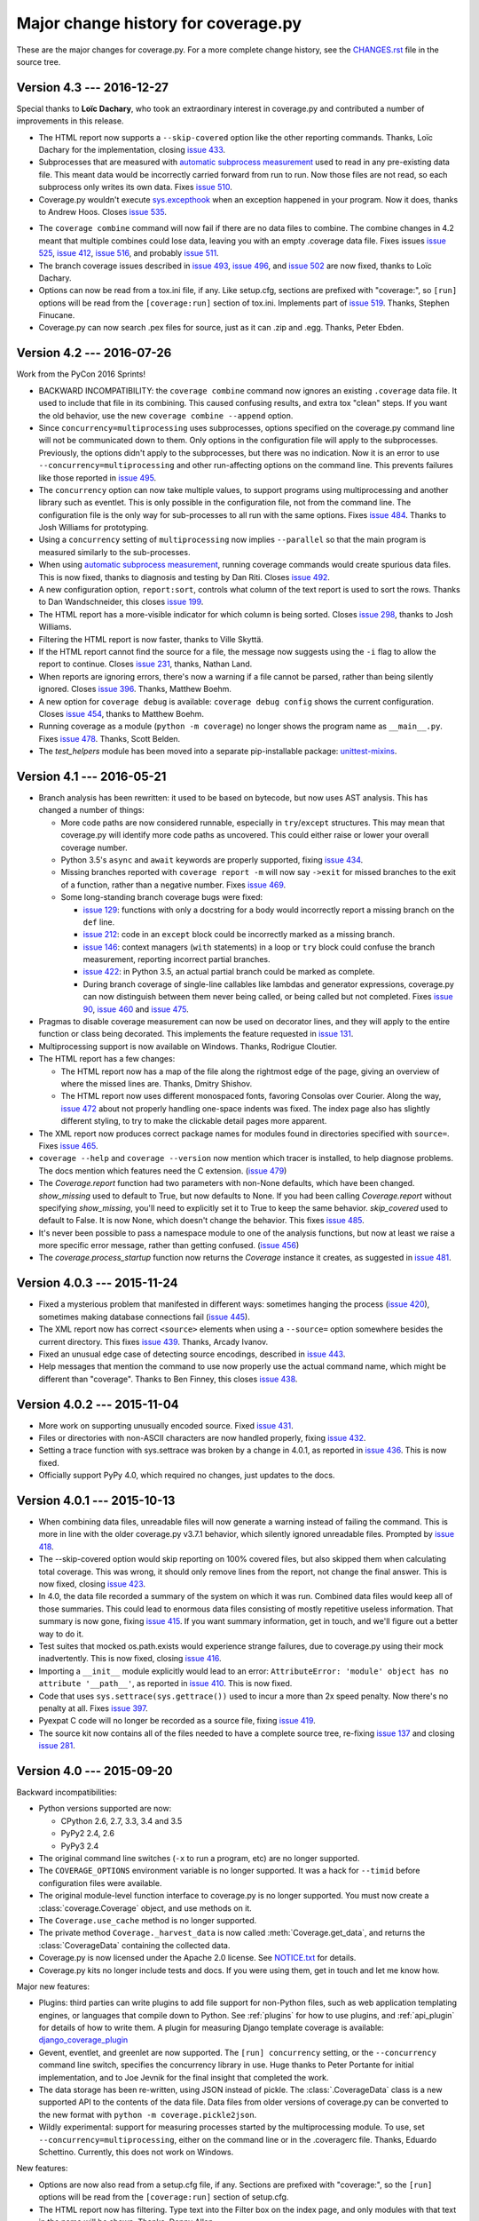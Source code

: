 .. Licensed under the Apache License: http://www.apache.org/licenses/LICENSE-2.0
.. For details: https://bitbucket.org/ned/coveragepy/src/default/NOTICE.txt

.. _changes:

====================================
Major change history for coverage.py
====================================

.. :history: 20090524T134300, brand new docs.
.. :history: 20090613T164000, final touches for 3.0
.. :history: 20090706T205000, changes for 3.0.1
.. :history: 20091004T170700, changes for 3.1
.. :history: 20091128T072200, changes for 3.2
.. :history: 20091205T161525, 3.2 final
.. :history: 20100221T151900, changes for 3.3
.. :history: 20100306T181400, changes for 3.3.1
.. :history: 20100725T211700, updated for 3.4.
.. :history: 20100820T151500, updated for 3.4b1
.. :history: 20100906T133800, updated for 3.4b2
.. :history: 20100919T163400, updated for 3.4 release.
.. :history: 20110604T214100, updated for 3.5b1
.. :history: 20110629T082200, updated for 3.5
.. :history: 20110923T081600, updated for 3.5.1
.. :history: 20120429T162100, updated for 3.5.2b1
.. :history: 20120503T233700, updated for 3.5.2
.. :history: 20120929T093100, updated for 3.5.3
.. :history: 20121129T060100, updated for 3.6b1.
.. :history: 20121223T180600, updated for 3.6b2.
.. :history: 20130105T173500, updated for 3.6
.. :history: 20131005T205700, updated for 3.7
.. :history: 20131212T213100, updated for 3.7.1
.. :history: 20150124T134800, updated for 4.0a4
.. :history: 20150802T174700, updated for 4.0b1
.. :history: 20150822T092800, updated for 4.0b2
.. :history: 20150919T072700, updated for 4.0
.. :history: 20151013T103000, updated for 4.0.1
.. :history: 20151104T050900, updated for 4.0.2
.. :history: 20151124T065800, updated for 4.0.3
.. :history: 20160110T125800, updated for 4.1b1
.. :history: 20160510T125200, updated for 4.1b3
.. :history: 20160521T074300, updated for 4.1
.. :history: 20161226T153200, updated for 4.3


These are the major changes for coverage.py.  For a more complete change
history, see the `CHANGES.rst`_ file in the source tree.

.. _CHANGES.rst: http://bitbucket.org/ned/coveragepy/src/tip/CHANGES.rst

.. module:: coverage

.. _changes_43:

Version 4.3 --- 2016-12-27
--------------------------

Special thanks to **Loïc Dachary**, who took an extraordinary interest in
coverage.py and contributed a number of improvements in this release.

- The HTML report now supports a ``--skip-covered`` option like the other
  reporting commands.  Thanks, Loïc Dachary for the implementation, closing
  `issue 433`_.

- Subprocesses that are measured with `automatic subprocess measurement`_ used
  to read in any pre-existing data file.  This meant data would be incorrectly
  carried forward from run to run.  Now those files are not read, so each
  subprocess only writes its own data. Fixes `issue 510`_.

- Coverage.py wouldn't execute `sys.excepthook`_ when an exception happened in
  your program.  Now it does, thanks to Andrew Hoos.  Closes `issue 535`_.

.. _sys.excepthook: https://docs.python.org/3/library/sys.html#sys.excepthook

- The ``coverage combine`` command will now fail if there are no data files to
  combine. The combine changes in 4.2 meant that multiple combines could lose
  data, leaving you with an empty .coverage data file. Fixes issues
  `issue 525`_, `issue 412`_, `issue 516`_, and probably `issue 511`_.

- The branch coverage issues described in `issue 493`_, `issue 496`_, and
  `issue 502`_ are now fixed, thanks to Loïc Dachary.

- Options can now be read from a tox.ini file, if any. Like setup.cfg, sections
  are prefixed with "coverage:", so ``[run]`` options will be read from the
  ``[coverage:run]`` section of tox.ini. Implements part of `issue 519`_.
  Thanks, Stephen Finucane.

- Coverage.py can now search .pex files for source, just as it can .zip and
  .egg.  Thanks, Peter Ebden.

.. _issue 412: https://bitbucket.org/ned/coveragepy/issues/412/coverage-combine-should-error-if-no
.. _issue 433: https://bitbucket.org/ned/coveragepy/issues/433/coverage-html-does-not-suport-skip-covered
.. _issue 493: https://bitbucket.org/ned/coveragepy/issues/493/confusing-branching-failure
.. _issue 496: https://bitbucket.org/ned/coveragepy/issues/496/incorrect-coverage-with-branching-and
.. _issue 502: https://bitbucket.org/ned/coveragepy/issues/502/incorrect-coverage-report-with-cover
.. _issue 510: https://bitbucket.org/ned/coveragepy/issues/510/erase-still-needed-in-42
.. _issue 511: https://bitbucket.org/ned/coveragepy/issues/511/version-42-coverage-combine-empties
.. _issue 516: https://bitbucket.org/ned/coveragepy/issues/516/running-coverage-combine-twice-deletes-all
.. _issue 519: https://bitbucket.org/ned/coveragepy/issues/519/coverage-run-sections-in-toxini-or-as
.. _issue 525: https://bitbucket.org/ned/coveragepy/issues/525/coverage-combine-when-not-in-parallel-mode
.. _issue 535: https://bitbucket.org/ned/coveragepy/issues/535/sysexcepthook-is-not-called


.. _changes_42:

Version 4.2 --- 2016-07-26
--------------------------

Work from the PyCon 2016 Sprints!

- BACKWARD INCOMPATIBILITY: the ``coverage combine`` command now ignores an
  existing ``.coverage`` data file.  It used to include that file in its
  combining.  This caused confusing results, and extra tox "clean" steps.  If
  you want the old behavior, use the new ``coverage combine --append`` option.

- Since ``concurrency=multiprocessing`` uses subprocesses, options specified on
  the coverage.py command line will not be communicated down to them.  Only
  options in the configuration file will apply to the subprocesses.
  Previously, the options didn't apply to the subprocesses, but there was no
  indication.  Now it is an error to use ``--concurrency=multiprocessing`` and
  other run-affecting options on the command line.  This prevents
  failures like those reported in `issue 495`_.

- The ``concurrency`` option can now take multiple values, to support programs
  using multiprocessing and another library such as eventlet.  This is only
  possible in the configuration file, not from the command line. The
  configuration file is the only way for sub-processes to all run with the same
  options.  Fixes `issue 484`_.  Thanks to Josh Williams for prototyping.

- Using a ``concurrency`` setting of ``multiprocessing`` now implies
  ``--parallel`` so that the main program is measured similarly to the
  sub-processes.

- When using `automatic subprocess measurement`_, running coverage commands
  would create spurious data files.  This is now fixed, thanks to diagnosis and
  testing by Dan Riti.  Closes `issue 492`_.

- A new configuration option, ``report:sort``, controls what column of the
  text report is used to sort the rows.  Thanks to Dan Wandschneider, this
  closes `issue 199`_.

- The HTML report has a more-visible indicator for which column is being
  sorted.  Closes `issue 298`_, thanks to Josh Williams.

- Filtering the HTML report is now faster, thanks to Ville Skyttä.

- If the HTML report cannot find the source for a file, the message now
  suggests using the ``-i`` flag to allow the report to continue. Closes
  `issue 231`_, thanks, Nathan Land.

- When reports are ignoring errors, there's now a warning if a file cannot be
  parsed, rather than being silently ignored.  Closes `issue 396`_. Thanks,
  Matthew Boehm.

- A new option for ``coverage debug`` is available: ``coverage debug config``
  shows the current configuration.  Closes `issue 454`_, thanks to Matthew
  Boehm.

- Running coverage as a module (``python -m coverage``) no longer shows the
  program name as ``__main__.py``.  Fixes `issue 478`_.  Thanks, Scott Belden.

- The `test_helpers` module has been moved into a separate pip-installable
  package: `unittest-mixins`_.

.. _automatic subprocess measurement: http://coverage.readthedocs.io/en/latest/subprocess.html
.. _issue 199: https://bitbucket.org/ned/coveragepy/issues/199/add-a-way-to-sort-the-text-report
.. _issue 231: https://bitbucket.org/ned/coveragepy/issues/231/various-default-behavior-in-report-phase
.. _issue 298: https://bitbucket.org/ned/coveragepy/issues/298/show-in-html-report-that-the-columns-are
.. _issue 396: https://bitbucket.org/ned/coveragepy/issues/396/coverage-xml-shouldnt-bail-out-on-parse
.. _issue 454: https://bitbucket.org/ned/coveragepy/issues/454/coverage-debug-config-should-be
.. _issue 478: https://bitbucket.org/ned/coveragepy/issues/478/help-shows-silly-program-name-when-running
.. _issue 484: https://bitbucket.org/ned/coveragepy/issues/484/multiprocessing-greenlet-concurrency
.. _issue 492: https://bitbucket.org/ned/coveragepy/issues/492/subprocess-coverage-strange-detection-of
.. _issue 495: https://bitbucket.org/ned/coveragepy/issues/495/branch-and-concurrency-are-conflicting
.. _unittest-mixins: https://pypi.python.org/pypi/unittest-mixins


.. _changes_41:

Version 4.1 --- 2016-05-21
--------------------------

- Branch analysis has been rewritten: it used to be based on bytecode, but now
  uses AST analysis.  This has changed a number of things:

  - More code paths are now considered runnable, especially in
    ``try``/``except`` structures.  This may mean that coverage.py will
    identify more code paths as uncovered.  This could either raise or lower
    your overall coverage number.

  - Python 3.5's ``async`` and ``await`` keywords are properly supported,
    fixing `issue 434`_.

  - Missing branches reported with ``coverage report -m`` will now say
    ``->exit`` for missed branches to the exit of a function, rather than a
    negative number.  Fixes `issue 469`_.

  - Some long-standing branch coverage bugs were fixed:

    - `issue 129`_: functions with only a docstring for a body would
      incorrectly report a missing branch on the ``def`` line.

    - `issue 212`_: code in an ``except`` block could be incorrectly marked as
      a missing branch.

    - `issue 146`_: context managers (``with`` statements) in a loop or ``try``
      block could confuse the branch measurement, reporting incorrect partial
      branches.

    - `issue 422`_: in Python 3.5, an actual partial branch could be marked as
      complete.

    - During branch coverage of single-line callables like lambdas and
      generator expressions, coverage.py can now distinguish between them never
      being called, or being called but not completed.  Fixes `issue 90`_,
      `issue 460`_ and `issue 475`_.

- Pragmas to disable coverage measurement can now be used on decorator lines,
  and they will apply to the entire function or class being decorated.  This
  implements the feature requested in `issue 131`_.

- Multiprocessing support is now available on Windows.  Thanks, Rodrigue
  Cloutier.

- The HTML report has a few changes:

  - The HTML report now has a map of the file along the rightmost edge of the
    page, giving an overview of where the missed lines are.  Thanks, Dmitry
    Shishov.

  - The HTML report now uses different monospaced fonts, favoring Consolas over
    Courier.  Along the way, `issue 472`_ about not properly handling one-space
    indents was fixed.  The index page also has slightly different styling, to
    try to make the clickable detail pages more apparent.

- The XML report now produces correct package names for modules found in
  directories specified with ``source=``.  Fixes `issue 465`_.

- ``coverage --help`` and ``coverage --version`` now mention which tracer is
  installed, to help diagnose problems. The docs mention which features need
  the C extension. (`issue 479`_)

- The `Coverage.report` function had two parameters with non-None defaults,
  which have been changed.  `show_missing` used to default to True, but now
  defaults to None.  If you had been calling `Coverage.report` without
  specifying `show_missing`, you'll need to explicitly set it to True to keep
  the same behavior.  `skip_covered` used to default to False. It is now None,
  which doesn't change the behavior.  This fixes `issue 485`_.

- It's never been possible to pass a namespace module to one of the analysis
  functions, but now at least we raise a more specific error message, rather
  than getting confused. (`issue 456`_)

- The `coverage.process_startup` function now returns the `Coverage` instance
  it creates, as suggested in `issue 481`_.

.. _issue 90: https://bitbucket.org/ned/coveragepy/issues/90/lambda-expression-confuses-branch
.. _issue 129: https://bitbucket.org/ned/coveragepy/issues/129/misleading-branch-coverage-of-empty
.. _issue 131: https://bitbucket.org/ned/coveragepy/issues/131/pragma-on-a-decorator-line-should-affect
.. _issue 146: https://bitbucket.org/ned/coveragepy/issues/146/context-managers-confuse-branch-coverage
.. _issue 212: https://bitbucket.org/ned/coveragepy/issues/212/coverage-erroneously-reports-partial
.. _issue 422: https://bitbucket.org/ned/coveragepy/issues/422/python35-partial-branch-marked-as-fully
.. _issue 434: https://bitbucket.org/ned/coveragepy/issues/434/indexerror-in-python-35
.. _issue 456: https://bitbucket.org/ned/coveragepy/issues/456/coverage-breaks-with-implicit-namespaces
.. _issue 460: https://bitbucket.org/ned/coveragepy/issues/460/confusing-html-report-for-certain-partial
.. _issue 461: https://bitbucket.org/ned/coveragepy/issues/461/multiline-asserts-need-too-many-pragma
.. _issue 465: https://bitbucket.org/ned/coveragepy/issues/465/coveragexml-produces-package-names-with-an
.. _issue 469: https://bitbucket.org/ned/coveragepy/issues/469/strange-1-line-number-in-branch-coverage
.. _issue 472: https://bitbucket.org/ned/coveragepy/issues/472/html-report-indents-incorrectly-for-one
.. _issue 475: https://bitbucket.org/ned/coveragepy/issues/475/generator-expression-is-marked-as-not
.. _issue 479: https://bitbucket.org/ned/coveragepy/issues/479/clarify-the-need-for-the-c-extension
.. _issue 481: https://bitbucket.org/ned/coveragepy/issues/481/asyncioprocesspoolexecutor-tracing-not
.. _issue 485: https://bitbucket.org/ned/coveragepy/issues/485/coveragereport-ignores-show_missing-and


.. _changes_403:

Version 4.0.3 --- 2015-11-24
----------------------------

- Fixed a mysterious problem that manifested in different ways: sometimes
  hanging the process (`issue 420`_), sometimes making database connections
  fail (`issue 445`_).

- The XML report now has correct ``<source>`` elements when using a
  ``--source=`` option somewhere besides the current directory.  This fixes
  `issue 439`_. Thanks, Arcady Ivanov.

- Fixed an unusual edge case of detecting source encodings, described in
  `issue 443`_.

- Help messages that mention the command to use now properly use the actual
  command name, which might be different than "coverage".  Thanks to Ben
  Finney, this closes `issue 438`_.

.. _issue 420: https://bitbucket.org/ned/coveragepy/issues/420/coverage-40-hangs-indefinitely-on-python27
.. _issue 438: https://bitbucket.org/ned/coveragepy/issues/438/parameterise-coverage-command-name
.. _issue 439: https://bitbucket.org/ned/coveragepy/issues/439/incorrect-cobertura-file-sources-generated
.. _issue 443: https://bitbucket.org/ned/coveragepy/issues/443/coverage-gets-confused-when-encoding
.. _issue 445: https://bitbucket.org/ned/coveragepy/issues/445/django-app-cannot-connect-to-cassandra


.. _changes_402:

Version 4.0.2 --- 2015-11-04
----------------------------

- More work on supporting unusually encoded source. Fixed `issue 431`_.

- Files or directories with non-ASCII characters are now handled properly,
  fixing `issue 432`_.

- Setting a trace function with sys.settrace was broken by a change in 4.0.1,
  as reported in `issue 436`_.  This is now fixed.

- Officially support PyPy 4.0, which required no changes, just updates to the
  docs.

.. _issue 431: https://bitbucket.org/ned/coveragepy/issues/431/couldnt-parse-python-file-with-cp1252
.. _issue 432: https://bitbucket.org/ned/coveragepy/issues/432/path-with-unicode-characters-various
.. _issue 436: https://bitbucket.org/ned/coveragepy/issues/436/disabled-coverage-ctracer-may-rise-from


.. _changes_401:

Version 4.0.1 --- 2015-10-13
----------------------------

- When combining data files, unreadable files will now generate a warning
  instead of failing the command.  This is more in line with the older
  coverage.py v3.7.1 behavior, which silently ignored unreadable files.
  Prompted by `issue 418`_.

- The --skip-covered option would skip reporting on 100% covered files, but
  also skipped them when calculating total coverage.  This was wrong, it should
  only remove lines from the report, not change the final answer.  This is now
  fixed, closing `issue 423`_.

- In 4.0, the data file recorded a summary of the system on which it was run.
  Combined data files would keep all of those summaries.  This could lead to
  enormous data files consisting of mostly repetitive useless information. That
  summary is now gone, fixing `issue 415`_.  If you want summary information,
  get in touch, and we'll figure out a better way to do it.

- Test suites that mocked os.path.exists would experience strange failures, due
  to coverage.py using their mock inadvertently.  This is now fixed, closing
  `issue 416`_.

- Importing a ``__init__`` module explicitly would lead to an error:
  ``AttributeError: 'module' object has no attribute '__path__'``, as reported
  in `issue 410`_.  This is now fixed.

- Code that uses ``sys.settrace(sys.gettrace())`` used to incur a more than 2x
  speed penalty.  Now there's no penalty at all. Fixes `issue 397`_.

- Pyexpat C code will no longer be recorded as a source file, fixing
  `issue 419`_.

- The source kit now contains all of the files needed to have a complete source
  tree, re-fixing `issue 137`_ and closing `issue 281`_.

.. _issue 281: https://bitbucket.org/ned/coveragepy/issues/281/supply-scripts-for-testing-in-the
.. _issue 397: https://bitbucket.org/ned/coveragepy/issues/397/stopping-and-resuming-coverage-with
.. _issue 410: https://bitbucket.org/ned/coveragepy/issues/410/attributeerror-module-object-has-no
.. _issue 415: https://bitbucket.org/ned/coveragepy/issues/415/repeated-coveragedataupdates-cause
.. _issue 416: https://bitbucket.org/ned/coveragepy/issues/416/mocking-ospathexists-causes-failures
.. _issue 418: https://bitbucket.org/ned/coveragepy/issues/418/json-parse-error
.. _issue 419: https://bitbucket.org/ned/coveragepy/issues/419/nosource-no-source-for-code-path-to-c
.. _issue 423: https://bitbucket.org/ned/coveragepy/issues/423/skip_covered-changes-reported-total


.. _changes_40:

Version 4.0 --- 2015-09-20
--------------------------

Backward incompatibilities:

- Python versions supported are now:

  - CPython 2.6, 2.7, 3.3, 3.4 and 3.5
  - PyPy2 2.4, 2.6
  - PyPy3 2.4

- The original command line switches (``-x`` to run a program, etc) are no
  longer supported.

- The ``COVERAGE_OPTIONS`` environment variable is no longer supported.  It was
  a hack for ``--timid`` before configuration files were available.

- The original module-level function interface to coverage.py is no longer
  supported.  You must now create a :class:`coverage.Coverage` object, and use
  methods on it.

- The ``Coverage.use_cache`` method is no longer supported.

- The private method ``Coverage._harvest_data`` is now called
  :meth:`Coverage.get_data`, and returns the :class:`CoverageData` containing
  the collected data.

- Coverage.py is now licensed under the Apache 2.0 license. See `NOTICE.txt`_
  for details.

- Coverage.py kits no longer include tests and docs.  If you were using them,
  get in touch and let me know how.

.. _NOTICE.txt: https://bitbucket.org/ned/coveragepy/src/default/NOTICE.txt


Major new features:

- Plugins: third parties can write plugins to add file support for non-Python
  files, such as web application templating engines, or languages that compile
  down to Python.  See :ref:`plugins` for how to use plugins, and
  :ref:`api_plugin` for details of how to write them.  A plugin for measuring
  Django template coverage is available: `django_coverage_plugin`_

- Gevent, eventlet, and greenlet are now supported.  The ``[run] concurrency``
  setting, or the ``--concurrency`` command line switch, specifies the
  concurrency library in use.  Huge thanks to Peter Portante for initial
  implementation, and to Joe Jevnik for the final insight that completed the
  work.

- The data storage has been re-written, using JSON instead of pickle.  The
  :class:`.CoverageData` class is a new supported API to the contents of the
  data file.  Data files from older versions of coverage.py can be converted to
  the new format with ``python -m coverage.pickle2json``.

- Wildly experimental: support for measuring processes started by the
  multiprocessing module.  To use, set ``--concurrency=multiprocessing``,
  either on the command line or in the .coveragerc file. Thanks, Eduardo
  Schettino.  Currently, this does not work on Windows.


New features:

- Options are now also read from a setup.cfg file, if any.  Sections are
  prefixed with "coverage:", so the ``[run]`` options will be read from the
  ``[coverage:run]`` section of setup.cfg.

- The HTML report now has filtering.  Type text into the Filter box on the
  index page, and only modules with that text in the name will be shown.
  Thanks, Danny Allen.

- A new option: ``coverage report --skip-covered``
  (or ``[report] skip_covered``) will reduce the number of files reported by
  skipping files with 100% coverage.  Thanks, Krystian Kichewko.  This means
  that empty ``__init__.py`` files will be skipped, since they are 100%
  covered.

- You can now specify the ``--fail-under`` option in the ``.coveragerc`` file
  as the ``[report] fail_under`` option.

- The ``report -m`` command now shows missing branches when reporting on branch
  coverage.  Thanks, Steve Leonard.

- The ``coverage combine`` command now accepts any number of directories or
  files as arguments, and will combine all the data from them.  This means you
  don't have to copy the files to one directory before combining.  Thanks,
  Christine Lytwynec.

- A new configuration option for the XML report: ``[xml] package_depth``
  controls which directories are identified as packages in the report.
  Directories deeper than this depth are not reported as packages.
  The default is that all directories are reported as packages.
  Thanks, Lex Berezhny.

- A new configuration option, ``[run] note``, lets you set a note that will be
  stored in the ``runs`` section of the data file.  You can use this to
  annotate the data file with any information you like.

- The COVERAGE_DEBUG environment variable can be used to set the
  ``[run] debug`` configuration option to control what internal operations are
  logged.

- A new version identifier is available, `coverage.version_info`, a plain tuple
  of values similar to `sys.version_info`_.


Improvements:

- Coverage.py now always adds the current directory to sys.path, so that
  plugins can import files in the current directory.

- Coverage.py now accepts a directory name for ``coverage run`` and will run a
  ``__main__.py`` found there, just like Python will.  Thanks, Dmitry Trofimov.

- The ``--debug`` switch can now be used on any command.

- Reports now use file names with extensions.  Previously, a report would
  describe a/b/c.py as "a/b/c".  Now it is shown as "a/b/c.py".  This allows
  for better support of non-Python files.

- Missing branches in the HTML report now have a bit more information in the
  right-hand annotations.  Hopefully this will make their meaning clearer.

- The XML report now contains a <source> element.  Thanks Stan Hu.

- The XML report now includes a ``missing-branches`` attribute.  Thanks, Steve
  Peak.  This is not a part of the Cobertura DTD, so the XML report no longer
  references the DTD.

- The XML report now reports each directory as a package again.  This was a bad
  regression, I apologize.

- In parallel mode, ``coverage erase`` will now delete all of the data files.

- A new warning is possible, if a desired file isn't measured because it was
  imported before coverage.py was started.

- The :func:`coverage.process_startup` function now will start coverage
  measurement only once, no matter how many times it is called.  This fixes
  problems due to unusual virtualenv configurations.

- Unrecognized configuration options will now print an error message and stop
  coverage.py.  This should help prevent configuration mistakes from passing
  silently.


API changes:

- The class defined in the coverage module is now called ``Coverage`` instead
  of ``coverage``, though the old name still works, for backward compatibility.

- You can now programmatically adjust the configuration of coverage.py by
  calling :meth:`Coverage.set_option` after construction.
  :meth:`Coverage.get_option` reads the configuration values.

- If the `config_file` argument to the Coverage constructor is specified as
  ".coveragerc", it is treated as if it were True.  This means setup.cfg is
  also examined, and a missing file is not considered an error.


Bug fixes:

- The textual report and the HTML report used to report partial branches
  differently for no good reason.  Now the text report's "missing branches"
  column is a "partial branches" column so that both reports show the same
  numbers.  This closes `issue 342`_.

- The ``fail-under`` value is now rounded the same as reported results,
  preventing paradoxical results, fixing `issue 284`_.

- Branch coverage couldn't properly handle certain extremely long files. This
  is now fixed, closing `issue 359`_.

- Branch coverage didn't understand yield statements properly.  Mickie Betz
  persisted in pursuing this despite Ned's pessimism.  Fixes `issue 308`_ and
  `issue 324`_.

- Files with incorrect encoding declaration comments are no longer ignored by
  the reporting commands.

- Empty files are now reported as 100% covered in the XML report, not 0%
  covered.

- The XML report will now create the output directory if need be. Thanks, Chris
  Rose.

- HTML reports no longer raise UnicodeDecodeError if a Python file has
  undecodable characters.

- The annotate command will now annotate all files, not just ones relative to
  the current directory.


.. _django_coverage_plugin: https://pypi.python.org/pypi/django_coverage_plugin
.. _issue 284: https://bitbucket.org/ned/coveragepy/issue/284/fail-under-should-show-more-precision
.. _issue 308: https://bitbucket.org/ned/coveragepy/issue/308/yield-lambda-branch-coverage
.. _issue 324: https://bitbucket.org/ned/coveragepy/issue/324/yield-in-loop-confuses-branch-coverage
.. _issue 342: https://bitbucket.org/ned/coveragepy/issue/342/console-and-html-coverage-reports-differ
.. _issue 359: https://bitbucket.org/ned/coveragepy/issue/359/xml-report-chunk-error
.. _sys.version_info: https://docs.python.org/3/library/sys.html#sys.version_info


.. _changes_371:

Version 3.7.1 --- 2013-12-13
----------------------------

- Improved the speed of HTML report generation by about 20%.

- Fixed the mechanism for finding OS-installed static files for the HTML report
  so that it will actually find OS-installed static files.


.. _changes_37:

Version 3.7 --- 2013-10-06
--------------------------

- Added the ``--debug`` switch to ``coverage run``.  It accepts a list of
  options indicating the type of internal activity to log to stderr. For
  details, see :ref:`the run --debug options <cmd_run_debug>`.

- Improved the branch coverage facility, fixing `issue 92`_ and `issue 175`_.

- Running code with ``coverage run -m`` now behaves more like Python does,
  setting sys.path properly, which fixes `issue 207`_ and `issue 242`_.

- Coverage.py can now run .pyc files directly, closing `issue 264`_.

- Coverage.py properly supports .pyw files, fixing `issue 261`_.

- Omitting files within a tree specified with the ``source`` option would
  cause them to be incorrectly marked as unexecuted, as described in
  `issue 218`_.  This is now fixed.

- When specifying paths to alias together during data combining, you can now
  specify relative paths, fixing `issue 267`_.

- Most file paths can now be specified with username expansion (``~/src``, or
  ``~build/src``, for example), and with environment variable expansion
  (``build/$BUILDNUM/src``).

- Trying to create an XML report with no files to report on, would cause a
  ZeroDivideError, but no longer does, fixing `issue 250`_.

- When running a threaded program under the Python tracer, coverage.py no
  longer issues a spurious warning about the trace function changing: "Trace
  function changed, measurement is likely wrong: None."  This fixes
  `issue 164`_.

- Static files necessary for HTML reports are found in system-installed places,
  to ease OS-level packaging of coverage.py.  Closes `issue 259`_.

- Source files with encoding declarations, but a blank first line, were not
  decoded properly.  Now they are.  Thanks, Roger Hu.

- The source kit now includes the ``__main__.py`` file in the root coverage
  directory, fixing `issue 255`_.

.. _issue 92: https://bitbucket.org/ned/coveragepy/issue/92/finally-clauses-arent-treated-properly-in
.. _issue 164: https://bitbucket.org/ned/coveragepy/issue/164/trace-function-changed-warning-when-using
.. _issue 175: https://bitbucket.org/ned/coveragepy/issue/175/branch-coverage-gets-confused-in-certain
.. _issue 207: https://bitbucket.org/ned/coveragepy/issue/207/run-m-cannot-find-module-or-package-in
.. _issue 242: https://bitbucket.org/ned/coveragepy/issue/242/running-a-two-level-package-doesnt-work
.. _issue 218: https://bitbucket.org/ned/coveragepy/issue/218/run-command-does-not-respect-the-omit-flag
.. _issue 250: https://bitbucket.org/ned/coveragepy/issue/250/uncaught-zerodivisionerror-when-generating
.. _issue 255: https://bitbucket.org/ned/coveragepy/issue/255/directory-level-__main__py-not-included-in
.. _issue 259: https://bitbucket.org/ned/coveragepy/issue/259/allow-use-of-system-installed-third-party
.. _issue 261: https://bitbucket.org/ned/coveragepy/issue/261/pyw-files-arent-reported-properly
.. _issue 264: https://bitbucket.org/ned/coveragepy/issue/264/coverage-wont-run-pyc-files
.. _issue 267: https://bitbucket.org/ned/coveragepy/issue/267/relative-path-aliases-dont-work


.. _changes_36:

Version 3.6 --- 2013-01-05
--------------------------

Features:

- The **report**, **html**, and **xml** commands now accept a ``--fail-under``
  switch that indicates in the exit status whether the coverage percentage was
  less than a particular value.  Closes `issue 139`_.

- The reporting functions coverage.report(), coverage.html_report(), and
  coverage.xml_report() now all return a float, the total percentage covered
  measurement.

- The HTML report's title can now be set in the configuration file, with the
  ``--title`` switch on the command line, or via the API.

- Configuration files now support substitution of environment variables, using
  syntax like ``${WORD}``.  Closes `issue 97`_.

Packaging:

- The C extension is optionally compiled using a different more widely-used
  technique, taking another stab at fixing `issue 80`_ once and for all.

- When installing, now in addition to creating a "coverage" command, two new
  aliases are also installed.  A "coverage2" or "coverage3" command will be
  created, depending on whether you are installing in Python 2.x or 3.x.
  A "coverage-X.Y" command will also be created corresponding to your specific
  version of Python.  Closes `issue 111`_.

- The coverage.py installer no longer tries to bootstrap setuptools or
  Distribute.  You must have one of them installed first, as `issue 202`_
  recommended.

- The coverage.py kit now includes docs (closing `issue 137`_) and tests.

Docs:

- Added a page to the docs about :doc:`contributing <contributing>` to
  coverage.py, closing `issue 171`_.

- Added a page to the docs about :doc:`troublesome situations <trouble>`,
  closing `issue 226`_.

- Docstrings for the legacy singleton methods are more helpful.  Thanks Marius
  Gedminas.  Closes `issue 205`_.

- The pydoc tool can now show documentation for the class `coverage.coverage`.
  Closes `issue 206`_.

- Added some info to the TODO file, closing `issue 227`_.

Fixes:

- Wildcards in ``include=`` and ``omit=`` arguments were not handled properly
  in reporting functions, though they were when running.  Now they are handled
  uniformly, closing `issue 143`_ and `issue 163`_.  **NOTE**: it is possible
  that your configurations may now be incorrect.  If you use ``include`` or
  ``omit`` during reporting, whether on the command line, through the API, or
  in a configuration file, please check carefully that you were not relying on
  the old broken behavior.

- Embarrassingly, the `[xml] output=` setting in the .coveragerc file simply
  didn't work.  Now it does.

- Combining data files would create entries for phantom files if used with
  ``source`` and path aliases.  It no longer does.

- ``debug sys`` now shows the configuration file path that was read.

- If an oddly-behaved package claims that code came from an empty-string
  file name, coverage.py no longer associates it with the directory name,
  fixing `issue 221`_.

- The XML report now consistently uses file names for the filename attribute,
  rather than sometimes using module names.  Fixes `issue 67`_.
  Thanks, Marcus Cobden.

- Coverage percentage metrics are now computed slightly differently under
  branch coverage.  This means that completely unexecuted files will now
  correctly have 0% coverage, fixing `issue 156`_.  This also means that your
  total coverage numbers will generally now be lower if you are measuring
  branch coverage.

- On Windows, files are now reported in their correct case, fixing `issue 89`_
  and `issue 203`_.

- If a file is missing during reporting, the path shown in the error message
  is now correct, rather than an incorrect path in the current directory.
  Fixes `issue 60`_.

- Running an HTML report in Python 3 in the same directory as an old Python 2
  HTML report would fail with a UnicodeDecodeError. This issue (`issue 193`_)
  is now fixed.

- Fixed yet another error trying to parse non-Python files as Python, this
  time an IndentationError, closing `issue 82`_ for the fourth time...

- If `coverage xml` fails because there is no data to report, it used to
  create a zero-length XML file.  Now it doesn't, fixing `issue 210`_.

- Jython files now work with the ``--source`` option, fixing `issue 100`_.

- Running coverage.py under a debugger is unlikely to work, but it shouldn't
  fail with "TypeError: 'NoneType' object is not iterable".  Fixes
  `issue 201`_.

- On some Linux distributions, when installed with the OS package manager,
  coverage.py would report its own code as part of the results.  Now it won't,
  fixing `issue 214`_, though this will take some time to be repackaged by the
  operating systems.

- When coverage.py ended unsuccessfully, it may have reported odd errors like
  ``'NoneType' object has no attribute 'isabs'``.  It no longer does,
  so kiss `issue 153`_ goodbye.


.. _issue 60: https://bitbucket.org/ned/coveragepy/issue/60/incorrect-path-to-orphaned-pyc-files
.. _issue 67: https://bitbucket.org/ned/coveragepy/issue/67/xml-report-filenames-may-be-generated
.. _issue 80: https://bitbucket.org/ned/coveragepy/issue/80/is-there-a-duck-typing-way-to-know-we-cant
.. _issue 89: https://bitbucket.org/ned/coveragepy/issue/89/on-windows-all-packages-are-reported-in
.. _issue 97: https://bitbucket.org/ned/coveragepy/issue/97/allow-environment-variables-to-be
.. _issue 100: https://bitbucket.org/ned/coveragepy/issue/100/source-directive-doesnt-work-for-packages
.. _issue 111: https://bitbucket.org/ned/coveragepy/issue/111/when-installing-coverage-with-pip-not
.. _issue 137: https://bitbucket.org/ned/coveragepy/issue/137/provide-docs-with-source-distribution
.. _issue 139: https://bitbucket.org/ned/coveragepy/issue/139/easy-check-for-a-certain-coverage-in-tests
.. _issue 143: https://bitbucket.org/ned/coveragepy/issue/143/omit-doesnt-seem-to-work-in-coverage
.. _issue 153: https://bitbucket.org/ned/coveragepy/issue/153/non-existent-filename-triggers
.. _issue 156: https://bitbucket.org/ned/coveragepy/issue/156/a-completely-unexecuted-file-shows-14
.. _issue 163: https://bitbucket.org/ned/coveragepy/issue/163/problem-with-include-and-omit-filename
.. _issue 171: https://bitbucket.org/ned/coveragepy/issue/171/how-to-contribute-and-run-tests
.. _issue 193: https://bitbucket.org/ned/coveragepy/issue/193/unicodedecodeerror-on-htmlpy
.. _issue 201: https://bitbucket.org/ned/coveragepy/issue/201/coverage-using-django-14-with-pydb-on
.. _issue 202: https://bitbucket.org/ned/coveragepy/issue/202/get-rid-of-ez_setuppy-and
.. _issue 203: https://bitbucket.org/ned/coveragepy/issue/203/duplicate-filenames-reported-when-filename
.. _issue 205: https://bitbucket.org/ned/coveragepy/issue/205/make-pydoc-coverage-more-friendly
.. _issue 206: https://bitbucket.org/ned/coveragepy/issue/206/pydoc-coveragecoverage-fails-with-an-error
.. _issue 210: https://bitbucket.org/ned/coveragepy/issue/210/if-theres-no-coverage-data-coverage-xml
.. _issue 214: https://bitbucket.org/ned/coveragepy/issue/214/coveragepy-measures-itself-on-precise
.. _issue 221: https://bitbucket.org/ned/coveragepy/issue/221/coveragepy-incompatible-with-pyratemp
.. _issue 226: https://bitbucket.org/ned/coveragepy/issue/226/make-readme-section-to-describe-when
.. _issue 227: https://bitbucket.org/ned/coveragepy/issue/227/update-todo


.. _changes_353:

Version 3.5.3 --- 2012-09-29
----------------------------

- Line numbers in the HTML report line up better with the source lines, fixing
  `issue 197`_, thanks Marius Gedminas.

- When specifying a directory as the source= option, the directory itself no
  longer needs to have a ``__init__.py`` file, though its sub-directories do,
  to be considered as source files.

- Files encoded as UTF-8 with a BOM are now properly handled, fixing
  `issue 179`_.  Thanks, Pablo Carballo.

- Fixed more cases of non-Python files being reported as Python source, and
  then not being able to parse them as Python.  Closes `issue 82`_ (again).
  Thanks, Julian Berman.

- Fixed memory leaks under Python 3, thanks, Brett Cannon. Closes `issue 147`_.

- Optimized .pyo files may not have been handled correctly, `issue 195`_.
  Thanks, Marius Gedminas.

- Certain unusually named file paths could have been mangled during reporting,
  `issue 194`_.  Thanks, Marius Gedminas.

- Try to do a better job of the impossible task of detecting when we can't
  build the C extension, fixing `issue 183`_.

.. _issue 147: https://bitbucket.org/ned/coveragepy/issue/147/massive-memory-usage-by-ctracer
.. _issue 179: https://bitbucket.org/ned/coveragepy/issue/179/htmlreporter-fails-when-source-file-is
.. _issue 183: https://bitbucket.org/ned/coveragepy/issue/183/install-fails-for-python-23
.. _issue 194: https://bitbucket.org/ned/coveragepy/issue/194/filelocatorrelative_filename-could-mangle
.. _issue 195: https://bitbucket.org/ned/coveragepy/issue/195/pyo-file-handling-in-codeunit
.. _issue 197: https://bitbucket.org/ned/coveragepy/issue/197/line-numbers-in-html-report-do-not-align


.. _changes_352:

Version 3.5.2 --- 2012-05-04
----------------------------

- The HTML report has slightly tweaked controls: the buttons at the top of
  the page are color-coded to the source lines they affect.

- Custom CSS can be applied to the HTML report by specifying a CSS file as
  the extra_css configuration value in the [html] section.

- Source files with custom encodings declared in a comment at the top are now
  properly handled during reporting on Python 2.  Python 3 always handled them
  properly.  This fixes `issue 157`_.

- Backup files left behind by editors are no longer collected by the source=
  option, fixing `issue 168`_.

- If a file doesn't parse properly as Python, we don't report it as an error
  if the file name seems like maybe it wasn't meant to be Python.  This is a
  pragmatic fix for `issue 82`_.

- The ``-m`` switch on ``coverage report``, which includes missing line numbers
  in the summary report, can now be specified as ``show_missing`` in the
  config file.  Closes `issue 173`_.

- When running a module with ``coverage run -m <modulename>``, certain details
  of the execution environment weren't the same as for
  ``python -m <modulename>``.  This had the unfortunate side-effect of making
  ``coverage run -m unittest discover`` not work if you had tests in a
  directory named "test".  This fixes `issue 155`_.

- Now the exit status of your product code is properly used as the process
  status when running ``python -m coverage run ...``.  Thanks, JT Olds.

- When installing into pypy, we no longer attempt (and fail) to compile
  the C tracer function, closing `issue 166`_.

.. _issue 82: https://bitbucket.org/ned/coveragepy/issue/82/tokenerror-when-generating-html-report
.. _issue 155: https://bitbucket.org/ned/coveragepy/issue/155/cant-use-coverage-run-m-unittest-discover
.. _issue 157: https://bitbucket.org/ned/coveragepy/issue/157/chokes-on-source-files-with-non-utf-8
.. _issue 166: https://bitbucket.org/ned/coveragepy/issue/166/dont-try-to-compile-c-extension-on-pypy
.. _issue 168: https://bitbucket.org/ned/coveragepy/issue/168/dont-be-alarmed-by-emacs-droppings
.. _issue 173: https://bitbucket.org/ned/coveragepy/issue/173/theres-no-way-to-specify-show-missing-in


.. _changes_351:

Version 3.5.1 --- 2011-09-23
----------------------------

- When combining data files from parallel runs, you can now instruct
  coverage.py about which directories are equivalent on different machines.  A
  ``[paths]`` section in the configuration file lists paths that are to be
  considered equivalent.  Finishes `issue 17`_.

- for-else constructs are understood better, and don't cause erroneous partial
  branch warnings.  Fixes `issue 122`_.

- Branch coverage for ``with`` statements is improved, fixing `issue 128`_.

- The number of partial branches reported on the HTML summary page was
  different than the number reported on the individual file pages.  This is
  now fixed.

- An explicit include directive to measure files in the Python installation
  wouldn't work because of the standard library exclusion.  Now the include
  directive takes precedence, and the files will be measured.  Fixes
  `issue 138`_.

- The HTML report now handles Unicode characters in Python source files
  properly.  This fixes `issue 124`_ and `issue 144`_. Thanks, Devin
  Jeanpierre.

- In order to help the core developers measure the test coverage of the
  standard library, Brandon Rhodes devised an aggressive hack to trick Python
  into running some coverage.py code before anything else in the process.
  See the coverage/fullcoverage directory if you are interested.

.. _issue 17: http://bitbucket.org/ned/coveragepy/issue/17/support-combining-coverage-data-from
.. _issue 122: http://bitbucket.org/ned/coveragepy/issue/122/for-else-always-reports-missing-branch
.. _issue 124: http://bitbucket.org/ned/coveragepy/issue/124/no-arbitrary-unicode-in-html-reports-in
.. _issue 128: http://bitbucket.org/ned/coveragepy/issue/128/branch-coverage-of-with-statement-in-27
.. _issue 138: http://bitbucket.org/ned/coveragepy/issue/138/include-should-take-precedence-over-is
.. _issue 144: http://bitbucket.org/ned/coveragepy/issue/144/failure-generating-html-output-for


.. _changes_35:

Version 3.5 --- 2011-06-29
--------------------------

HTML reporting:

- The HTML report now has hotkeys.  Try ``n``, ``s``, ``m``, ``x``, ``b``,
  ``p``, and ``c`` on the overview page to change the column sorting.
  On a file page, ``r``, ``m``, ``x``, and ``p`` toggle the run, missing,
  excluded, and partial line markings.  You can navigate the highlighted
  sections of code by using the ``j`` and ``k`` keys for next and previous.
  The ``1`` (one) key jumps to the first highlighted section in the file,
  and ``0`` (zero) scrolls to the top of the file.

- HTML reporting is now incremental: a record is kept of the data that
  produced the HTML reports, and only files whose data has changed will
  be generated.  This should make most HTML reporting faster.


Running Python files

- Modules can now be run directly using ``coverage run -m modulename``, to
  mirror Python's ``-m`` flag.  Closes `issue 95`_, thanks, Brandon Rhodes.

- ``coverage run`` didn't emulate Python accurately in one detail: the
  current directory inserted into ``sys.path`` was relative rather than
  absolute. This is now fixed.

- Pathological code execution could disable the trace function behind our
  backs, leading to incorrect code measurement.  Now if this happens,
  coverage.py will issue a warning, at least alerting you to the problem.
  Closes `issue 93`_.  Thanks to Marius Gedminas for the idea.

- The C-based trace function now behaves properly when saved and restored
  with ``sys.gettrace()`` and ``sys.settrace()``.  This fixes `issue 125`_
  and `issue 123`_.  Thanks, Devin Jeanpierre.

- Coverage.py can now be run directly from a working tree by specifying
  the directory name to python:  ``python coverage_py_working_dir run ...``.
  Thanks, Brett Cannon.

- A little bit of Jython support: `coverage run` can now measure Jython
  execution by adapting when $py.class files are traced. Thanks, Adi Roiban.


Reporting

- Partial branch warnings can now be pragma'd away.  The configuration option
  ``partial_branches`` is a list of regular expressions.  Lines matching any of
  those expressions will never be marked as a partial branch.  In addition,
  there's a built-in list of regular expressions marking statements which
  should never be marked as partial.  This list includes ``while True:``,
  ``while 1:``, ``if 1:``, and ``if 0:``.

- The ``--omit`` and ``--include`` switches now interpret their values more
  usefully.  If the value starts with a wildcard character, it is used as-is.
  If it does not, it is interpreted relative to the current directory.
  Closes `issue 121`_.

- Syntax errors in supposed Python files can now be ignored during reporting
  with the ``-i`` switch just like other source errors.  Closes `issue 115`_.

.. _issue 93: http://bitbucket.org/ned/coveragepy/issue/93/copying-a-mock-object-breaks-coverage
.. _issue 95: https://bitbucket.org/ned/coveragepy/issue/95/run-subcommand-should-take-a-module-name
.. _issue 115: https://bitbucket.org/ned/coveragepy/issue/115/fail-gracefully-when-reporting-on-file
.. _issue 121: https://bitbucket.org/ned/coveragepy/issue/121/filename-patterns-are-applied-stupidly
.. _issue 123: https://bitbucket.org/ned/coveragepy/issue/123/pyeval_settrace-used-in-way-that-breaks
.. _issue 125: https://bitbucket.org/ned/coveragepy/issue/125/coverage-removes-decoratortoolss-tracing


.. _changes_34:

Version 3.4 --- 2010-09-19
--------------------------

Controlling source:

- BACKWARD INCOMPATIBILITY: the ``--omit`` and ``--include`` switches now take
  file patterns rather than file prefixes, closing `issue 34`_ and `issue 36`_.

- BACKWARD INCOMPATIBILITY: the `omit_prefixes` argument is gone throughout
  coverage.py, replaced with `omit`, a list of file name patterns suitable for
  `fnmatch`.  A parallel argument `include` controls what files are included.

- The run command now has a ``--source`` switch, a list of directories or
  module names.  If provided, coverage.py will only measure execution in those
  source files.  The run command also now supports ``--include`` and ``--omit``
  to control what modules it measures.  This can speed execution and reduce the
  amount of data during reporting. Thanks Zooko.

- The reporting commands (report, annotate, html, and xml) now have an
  ``--include`` switch to restrict reporting to modules matching those file
  patterns, similar to the existing ``--omit`` switch. Thanks, Zooko.

Reporting:

- Completely unexecuted files can now be included in coverage results, reported
  as 0% covered.  This only happens if the --source option is specified, since
  coverage.py needs guidance about where to look for source files.

- Python files with no statements, for example, empty ``__init__.py`` files,
  are now reported as having zero statements instead of one.  Fixes `issue 1`_.

- Reports now have a column of missed line counts rather than executed line
  counts, since developers should focus on reducing the missed lines to zero,
  rather than increasing the executed lines to varying targets.  Once
  suggested, this seemed blindingly obvious.

- Coverage percentages are now displayed uniformly across reporting methods.
  Previously, different reports could round percentages differently.  Also,
  percentages are only reported as 0% or 100% if they are truly 0 or 100, and
  are rounded otherwise.  Fixes `issue 41`_ and `issue 70`_.

- The XML report output now properly includes a percentage for branch coverage,
  fixing `issue 65`_ and `issue 81`_, and the report is sorted by package
  name, fixing `issue 88`_.

- The XML report is now sorted by package name, fixing `issue 88`_.

- The precision of reported coverage percentages can be set with the
  ``[report] precision`` config file setting.  Completes `issue 16`_.

- Line numbers in HTML source pages are clickable, linking directly to that
  line, which is highlighted on arrival.  Added a link back to the index page
  at the bottom of each HTML page.

Execution and measurement:

- Various warnings are printed to stderr for problems encountered during data
  measurement: if a ``--source`` module has no Python source to measure, or is
  never encountered at all, or if no data is collected.

- Doctest text files are no longer recorded in the coverage data, since they
  can't be reported anyway.  Fixes `issue 52`_ and `issue 61`_.

- Threads derived from ``threading.Thread`` with an overridden `run` method
  would report no coverage for the `run` method.  This is now fixed, closing
  `issue 85`_.

- Programs that exited with ``sys.exit()`` with no argument weren't handled
  properly, producing a coverage.py stack trace.  This is now fixed.

- Programs that call ``os.fork`` will properly collect data from both the child
  and parent processes.  Use ``coverage run -p`` to get two data files that can
  be combined with ``coverage combine``.  Fixes `issue 56`_.

- When measuring code running in a virtualenv, most of the system library was
  being measured when it shouldn't have been.  This is now fixed.

- Coverage.py can now be run as a module: ``python -m coverage``.  Thanks,
  Brett Cannon.

.. _issue 1:  http://bitbucket.org/ned/coveragepy/issue/1/empty-__init__py-files-are-reported-as-1-executable
.. _issue 16: http://bitbucket.org/ned/coveragepy/issue/16/allow-configuration-of-accuracy-of-percentage-totals
.. _issue 34: http://bitbucket.org/ned/coveragepy/issue/34/enhanced-omit-globbing-handling
.. _issue 36: http://bitbucket.org/ned/coveragepy/issue/36/provide-regex-style-omit
.. _issue 41: http://bitbucket.org/ned/coveragepy/issue/41/report-says-100-when-it-isnt-quite-there
.. _issue 52: http://bitbucket.org/ned/coveragepy/issue/52/doctesttestfile-confuses-source-detection
.. _issue 56: http://bitbucket.org/ned/coveragepy/issue/56/coveragepy-cant-trace-child-processes-of-a
.. _issue 61: http://bitbucket.org/ned/coveragepy/issue/61/annotate-i-doesnt-work
.. _issue 65: http://bitbucket.org/ned/coveragepy/issue/65/branch-option-not-reported-in-cobertura
.. _issue 70: http://bitbucket.org/ned/coveragepy/issue/70/text-report-and-html-report-disagree-on-coverage
.. _issue 81: http://bitbucket.org/ned/coveragepy/issue/81/xml-report-does-not-have-condition-coverage-attribute-for-lines-with-a
.. _issue 85: http://bitbucket.org/ned/coveragepy/issue/85/threadrun-isnt-measured
.. _issue 88: http://bitbucket.org/ned/coveragepy/issue/88/xml-report-lists-packages-in-random-order


.. _changes_331:

Version 3.3.1 --- 2010-03-06
----------------------------

- Using ``parallel=True`` in a .coveragerc file prevented reporting, but now
  does not, fixing `issue 49`_.

- When running your code with ``coverage run``, if you call ``sys.exit()``,
  coverage.py will exit with that status code, fixing `issue 50`_.

.. _issue 49: http://bitbucket.org/ned/coveragepy/issue/49
.. _issue 50: http://bitbucket.org/ned/coveragepy/issue/50


.. _changes_33:

Version 3.3 --- 2010-02-24
--------------------------

- Settings are now read from a .coveragerc file.  A specific file can be
  specified on the command line with ``--rcfile=FILE``.  The name of the file
  can be programmatically set with the ``config_file`` argument to the
  coverage() constructor, or reading a config file can be disabled with
  ``config_file=False``.

- Added coverage.process_start to enable coverage measurement when Python
  starts.

- Parallel data file names now have a random number appended to them in
  addition to the machine name and process id. Also, parallel data files
  combined with ``coverage combine`` are deleted after they're combined, to
  clean up unneeded files. Fixes `issue 40`_.

- Exceptions thrown from product code run with ``coverage run`` are now
  displayed without internal coverage.py frames, so the output is the same as
  when the code is run without coverage.py.

- Fixed `issue 39`_ and `issue 47`_.

.. _issue 39: http://bitbucket.org/ned/coveragepy/issue/39
.. _issue 40: http://bitbucket.org/ned/coveragepy/issue/40
.. _issue 47: http://bitbucket.org/ned/coveragepy/issue/47


.. _changes_32:

Version 3.2 --- 2009-12-05
--------------------------

- Branch coverage: coverage.py can tell you which branches didn't have both (or
  all) choices executed, even where the choice doesn't affect which lines were
  executed.  See :ref:`branch` for more details.

- The table of contents in the HTML report is now sortable: click the headers
  on any column.  The sorting is persisted so that subsequent reports are
  sorted as you wish.  Thanks, `Chris Adams`_.

- XML reporting has file paths that let Cobertura find the source code, fixing
  `issue 21`_.

- The ``--omit`` option now works much better than before, fixing `issue 14`_
  and `issue 33`_.  Thanks, Danek Duvall.

- Added a ``--version`` option on the command line.

- Program execution under coverage.py is a few percent faster.

- Some exceptions reported by the command line interface have been cleaned up
  so that tracebacks inside coverage.py aren't shown.  Fixes `issue 23`_.

- Fixed some problems syntax coloring sources with line continuations and
  source with tabs: `issue 30`_ and `issue 31`_.

.. _Chris Adams: http://improbable.org/chris/
.. _issue 21: http://bitbucket.org/ned/coveragepy/issue/21
.. _issue 23: http://bitbucket.org/ned/coveragepy/issue/23
.. _issue 14: http://bitbucket.org/ned/coveragepy/issue/14
.. _issue 30: http://bitbucket.org/ned/coveragepy/issue/30
.. _issue 31: http://bitbucket.org/ned/coveragepy/issue/31
.. _issue 33: http://bitbucket.org/ned/coveragepy/issue/33


.. _changes_31:

Version 3.1 --- 2009-10-04
--------------------------

- Python 3.1 is now supported.

- Coverage.py has a new command line syntax with sub-commands.  This expands
  the possibilities for adding features and options in the future.  The old
  syntax is still supported.  Try ``coverage help`` to see the new commands.
  Thanks to Ben Finney for early help.

- Added an experimental ``coverage xml`` command for producing coverage reports
  in a Cobertura-compatible XML format.  Thanks, Bill Hart.

- Added the ``--timid`` option to enable a simpler slower trace function that
  works for DecoratorTools projects, including TurboGears.  Fixed `issue 12`_
  and `issue 13`_.

- HTML reports now display syntax-colored Python source.

- Added a ``coverage debug`` command for getting diagnostic information about
  the coverage.py installation.

- Source code can now be read from eggs.  Thanks, Ross Lawley.  Fixes
  `issue 25`_.

.. _issue 25: http://bitbucket.org/ned/coveragepy/issue/25
.. _issue 12: http://bitbucket.org/ned/coveragepy/issue/12
.. _issue 13: http://bitbucket.org/ned/coveragepy/issue/13


.. _changes_301:

Version 3.0.1 --- 2009-07-07
----------------------------

- Removed the recursion limit in the tracer function.  Previously, code that
  ran more than 500 frames deep would crash.

- Fixed a bizarre problem involving pyexpat, whereby lines following XML parser
  invocations could be overlooked.

- On Python 2.3, coverage.py could mis-measure code with exceptions being
  raised.  This is now fixed.

- The coverage.py code itself will now not be measured by coverage.py, and no
  coverage.py modules will be mentioned in the nose ``--with-cover`` plugin.

- When running source files, coverage.py now opens them in universal newline
  mode just like Python does.  This lets it run Windows files on Mac, for
  example.


.. _changes_30:

Version 3.0 --- 2009-06-13
--------------------------

- Coverage.py is now a package rather than a module.  Functionality has been
  split into classes.

- HTML reports and annotation of source files: use the new ``-b`` (browser)
  switch.  Thanks to George Song for code, inspiration and guidance.

- The trace function is implemented in C for speed.  Coverage.py runs are now
  much faster.  Thanks to David Christian for productive micro-sprints and
  other encouragement.

- The minimum supported Python version is 2.3.

- When using the object API (that is, constructing a coverage() object), data
  is no longer saved automatically on process exit.  You can re-enable it with
  the ``auto_data=True`` parameter on the coverage() constructor.
  The module-level interface still uses automatic saving.

- Code in the Python standard library is not measured by default.  If you need
  to measure standard library code, use the ``-L`` command-line switch during
  execution, or the ``cover_pylib=True`` argument to the coverage()
  constructor.

- API changes:

  - Added parameters to coverage.__init__ for options that had been set on
    the coverage object itself.

  - Added clear_exclude() and get_exclude_list() methods for programmatic
    manipulation of the exclude regexes.

  - Added coverage.load() to read previously-saved data from the data file.

  - coverage.annotate_file is no longer available.

  - Removed the undocumented cache_file argument to coverage.usecache().
